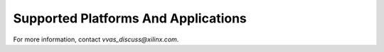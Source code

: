 #############################################
Supported Platforms And Applications
#############################################

For more information, contact `vvas_discuss@xilinx.com`.


